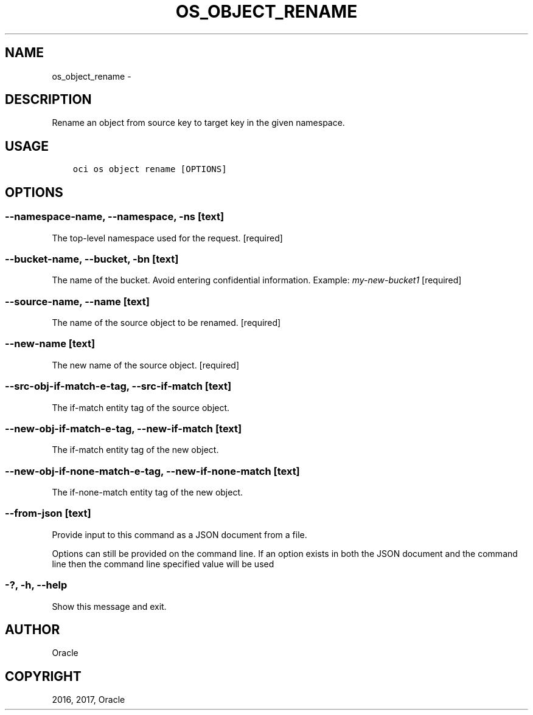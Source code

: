 .\" Man page generated from reStructuredText.
.
.TH "OS_OBJECT_RENAME" "1" "Dec 11, 2017" "2.4.13" "OCI CLI Command Reference"
.SH NAME
os_object_rename \- 
.
.nr rst2man-indent-level 0
.
.de1 rstReportMargin
\\$1 \\n[an-margin]
level \\n[rst2man-indent-level]
level margin: \\n[rst2man-indent\\n[rst2man-indent-level]]
-
\\n[rst2man-indent0]
\\n[rst2man-indent1]
\\n[rst2man-indent2]
..
.de1 INDENT
.\" .rstReportMargin pre:
. RS \\$1
. nr rst2man-indent\\n[rst2man-indent-level] \\n[an-margin]
. nr rst2man-indent-level +1
.\" .rstReportMargin post:
..
.de UNINDENT
. RE
.\" indent \\n[an-margin]
.\" old: \\n[rst2man-indent\\n[rst2man-indent-level]]
.nr rst2man-indent-level -1
.\" new: \\n[rst2man-indent\\n[rst2man-indent-level]]
.in \\n[rst2man-indent\\n[rst2man-indent-level]]u
..
.SH DESCRIPTION
.sp
Rename an object from source key to target key in the given namespace.
.SH USAGE
.INDENT 0.0
.INDENT 3.5
.sp
.nf
.ft C
oci os object rename [OPTIONS]
.ft P
.fi
.UNINDENT
.UNINDENT
.SH OPTIONS
.SS \-\-namespace\-name, \-\-namespace, \-ns [text]
.sp
The top\-level namespace used for the request. [required]
.SS \-\-bucket\-name, \-\-bucket, \-bn [text]
.sp
The name of the bucket. Avoid entering confidential information. Example: \fImy\-new\-bucket1\fP [required]
.SS \-\-source\-name, \-\-name [text]
.sp
The name of the source object to be renamed. [required]
.SS \-\-new\-name [text]
.sp
The new name of the source object. [required]
.SS \-\-src\-obj\-if\-match\-e\-tag, \-\-src\-if\-match [text]
.sp
The if\-match entity tag of the source object.
.SS \-\-new\-obj\-if\-match\-e\-tag, \-\-new\-if\-match [text]
.sp
The if\-match entity tag of the new object.
.SS \-\-new\-obj\-if\-none\-match\-e\-tag, \-\-new\-if\-none\-match [text]
.sp
The if\-none\-match entity tag of the new object.
.SS \-\-from\-json [text]
.sp
Provide input to this command as a JSON document from a file.
.sp
Options can still be provided on the command line. If an option exists in both the JSON document and the command line then the command line specified value will be used
.SS \-?, \-h, \-\-help
.sp
Show this message and exit.
.SH AUTHOR
Oracle
.SH COPYRIGHT
2016, 2017, Oracle
.\" Generated by docutils manpage writer.
.
